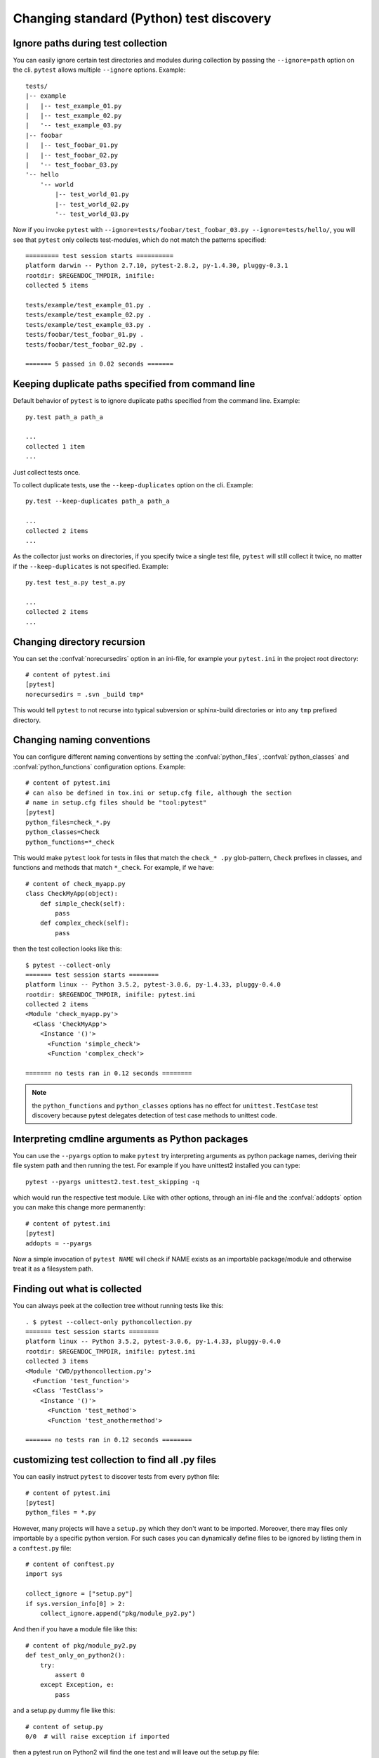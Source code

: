 Changing standard (Python) test discovery
===============================================

Ignore paths during test collection
-----------------------------------

You can easily ignore certain test directories and modules during collection
by passing the ``--ignore=path`` option on the cli. ``pytest`` allows multiple
``--ignore`` options. Example::

    tests/
    |-- example
    |   |-- test_example_01.py
    |   |-- test_example_02.py
    |   '-- test_example_03.py
    |-- foobar
    |   |-- test_foobar_01.py
    |   |-- test_foobar_02.py
    |   '-- test_foobar_03.py
    '-- hello
        '-- world
            |-- test_world_01.py
            |-- test_world_02.py
            '-- test_world_03.py

Now if you invoke ``pytest`` with ``--ignore=tests/foobar/test_foobar_03.py --ignore=tests/hello/``,
you will see that ``pytest`` only collects test-modules, which do not match the patterns specified::

    ========= test session starts ==========
    platform darwin -- Python 2.7.10, pytest-2.8.2, py-1.4.30, pluggy-0.3.1
    rootdir: $REGENDOC_TMPDIR, inifile:
    collected 5 items

    tests/example/test_example_01.py .
    tests/example/test_example_02.py .
    tests/example/test_example_03.py .
    tests/foobar/test_foobar_01.py .
    tests/foobar/test_foobar_02.py .

    ======= 5 passed in 0.02 seconds =======


Keeping duplicate paths specified from command line
----------------------------------------------------

Default behavior of ``pytest`` is to ignore duplicate paths specified from the command line.
Example::

    py.test path_a path_a

    ...
    collected 1 item
    ...

Just collect tests once.

To collect duplicate tests, use the ``--keep-duplicates`` option on the cli.
Example::

    py.test --keep-duplicates path_a path_a

    ...
    collected 2 items
    ...

As the collector just works on directories, if you specify twice a single test file, ``pytest`` will
still collect it twice, no matter if the ``--keep-duplicates`` is not specified.
Example::

    py.test test_a.py test_a.py

    ...
    collected 2 items
    ...


Changing directory recursion
-----------------------------------------------------

You can set the :confval:`norecursedirs` option in an ini-file, for example your ``pytest.ini`` in the project root directory::

    # content of pytest.ini
    [pytest]
    norecursedirs = .svn _build tmp*

This would tell ``pytest`` to not recurse into typical subversion or sphinx-build directories or into any ``tmp`` prefixed directory.

.. _`change naming conventions`:

Changing naming conventions
-----------------------------------------------------

You can configure different naming conventions by setting
the :confval:`python_files`, :confval:`python_classes` and
:confval:`python_functions` configuration options.  Example::

    # content of pytest.ini
    # can also be defined in tox.ini or setup.cfg file, although the section
    # name in setup.cfg files should be "tool:pytest"
    [pytest]
    python_files=check_*.py
    python_classes=Check
    python_functions=*_check

This would make ``pytest`` look for tests in files that match the ``check_*
.py`` glob-pattern, ``Check`` prefixes in classes, and functions and methods
that match ``*_check``.  For example, if we have::

    # content of check_myapp.py
    class CheckMyApp(object):
        def simple_check(self):
            pass
        def complex_check(self):
            pass

then the test collection looks like this::

    $ pytest --collect-only
    ======= test session starts ========
    platform linux -- Python 3.5.2, pytest-3.0.6, py-1.4.33, pluggy-0.4.0
    rootdir: $REGENDOC_TMPDIR, inifile: pytest.ini
    collected 2 items
    <Module 'check_myapp.py'>
      <Class 'CheckMyApp'>
        <Instance '()'>
          <Function 'simple_check'>
          <Function 'complex_check'>
    
    ======= no tests ran in 0.12 seconds ========

.. note::

   the ``python_functions`` and ``python_classes`` options has no effect
   for ``unittest.TestCase`` test discovery because pytest delegates
   detection of test case methods to unittest code.

Interpreting cmdline arguments as Python packages
-----------------------------------------------------

You can use the ``--pyargs`` option to make ``pytest`` try
interpreting arguments as python package names, deriving
their file system path and then running the test. For
example if you have unittest2 installed you can type::

    pytest --pyargs unittest2.test.test_skipping -q

which would run the respective test module.  Like with
other options, through an ini-file and the :confval:`addopts` option you
can make this change more permanently::

    # content of pytest.ini
    [pytest]
    addopts = --pyargs

Now a simple invocation of ``pytest NAME`` will check
if NAME exists as an importable package/module and otherwise
treat it as a filesystem path.

Finding out what is collected
-----------------------------------------------

You can always peek at the collection tree without running tests like this::

    . $ pytest --collect-only pythoncollection.py
    ======= test session starts ========
    platform linux -- Python 3.5.2, pytest-3.0.6, py-1.4.33, pluggy-0.4.0
    rootdir: $REGENDOC_TMPDIR, inifile: pytest.ini
    collected 3 items
    <Module 'CWD/pythoncollection.py'>
      <Function 'test_function'>
      <Class 'TestClass'>
        <Instance '()'>
          <Function 'test_method'>
          <Function 'test_anothermethod'>
    
    ======= no tests ran in 0.12 seconds ========

customizing test collection to find all .py files
---------------------------------------------------------

.. regendoc:wipe

You can easily instruct ``pytest`` to discover tests from every python file::


    # content of pytest.ini
    [pytest]
    python_files = *.py

However, many projects will have a ``setup.py`` which they don't want to be imported. Moreover, there may files only importable by a specific python version.
For such cases you can dynamically define files to be ignored by listing
them in a ``conftest.py`` file::

    # content of conftest.py
    import sys

    collect_ignore = ["setup.py"]
    if sys.version_info[0] > 2:
        collect_ignore.append("pkg/module_py2.py")

And then if you have a module file like this::

    # content of pkg/module_py2.py
    def test_only_on_python2():
        try:
            assert 0
        except Exception, e:
            pass

and a setup.py dummy file like this::

    # content of setup.py
    0/0  # will raise exception if imported

then a pytest run on Python2 will find the one test and will leave out the
setup.py file::

    #$ pytest --collect-only
    ====== test session starts ======
    platform linux2 -- Python 2.7.10, pytest-2.9.1, py-1.4.31, pluggy-0.3.1
    rootdir: $REGENDOC_TMPDIR, inifile: pytest.ini
    collected 1 items
    <Module 'pkg/module_py2.py'>
      <Function 'test_only_on_python2'>

    ====== no tests ran in 0.04 seconds ======

If you run with a Python3 interpreter both the one test and the setup.py file
will be left out::

    $ pytest --collect-only
    ======= test session starts ========
    platform linux -- Python 3.5.2, pytest-3.0.6, py-1.4.33, pluggy-0.4.0
    rootdir: $REGENDOC_TMPDIR, inifile: pytest.ini
    collected 0 items
    
    ======= no tests ran in 0.12 seconds ========
